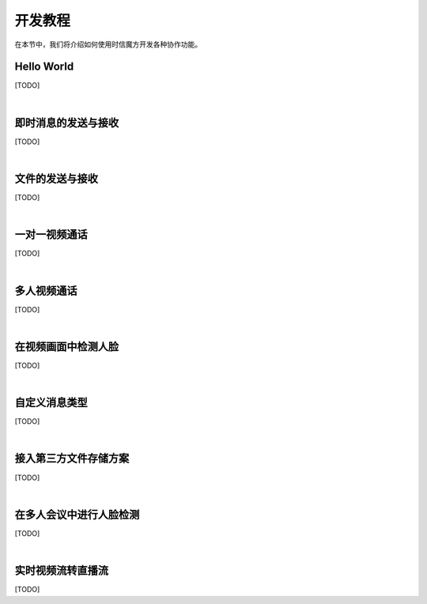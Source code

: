 ===============================
开发教程
===============================

在本节中，我们将介绍如何使用时信魔方开发各种协作功能。

Hello World
===============================

[TODO]

|

即时消息的发送与接收
===============================

[TODO]

|

文件的发送与接收
===============================

[TODO]

|

一对一视频通话
===============================

[TODO]

|

多人视频通话
===============================

[TODO]

|

在视频画面中检测人脸
===============================

[TODO]

|

自定义消息类型
===============================

[TODO]

|

接入第三方文件存储方案
===============================

[TODO]

|

在多人会议中进行人脸检测
===============================

[TODO]

|

实时视频流转直播流
===============================

[TODO]

